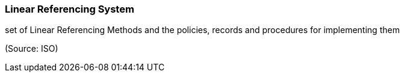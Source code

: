 === Linear Referencing System

set of Linear Referencing Methods and the policies, records and procedures for implementing them

(Source: ISO)

